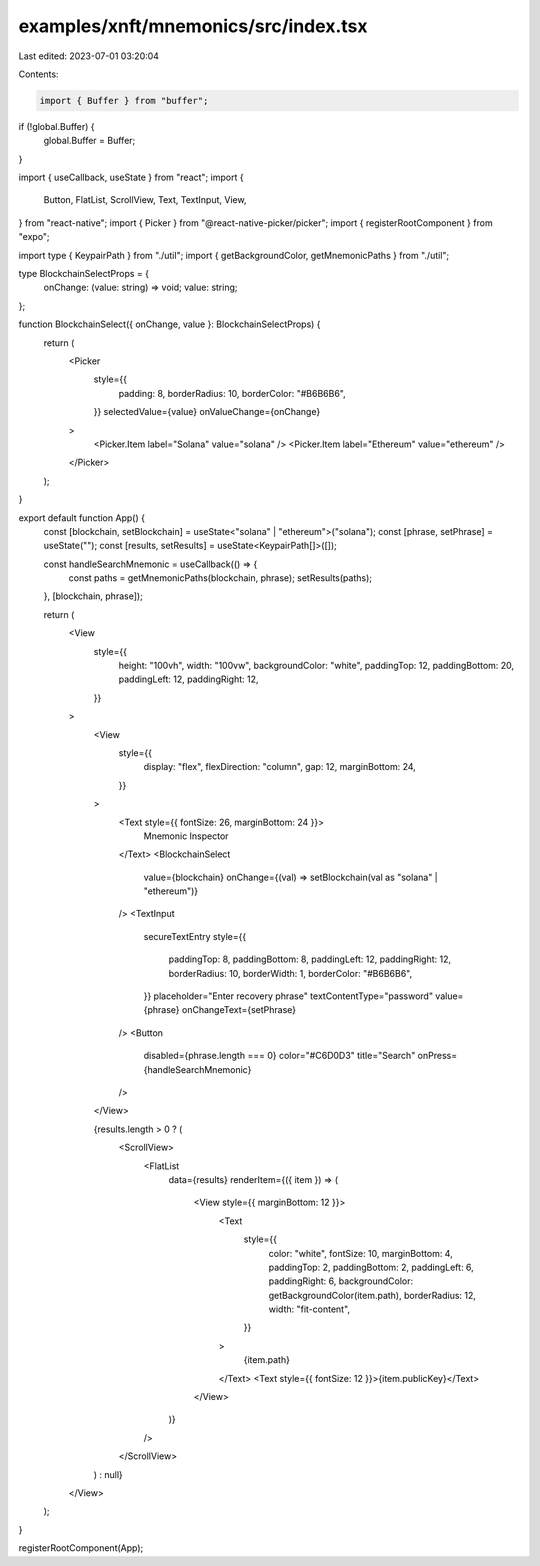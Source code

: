 examples/xnft/mnemonics/src/index.tsx
=====================================

Last edited: 2023-07-01 03:20:04

Contents:

.. code-block:: tsx

    import { Buffer } from "buffer";
if (!global.Buffer) {
  global.Buffer = Buffer;
}

import { useCallback, useState } from "react";
import {
  Button,
  FlatList,
  ScrollView,
  Text,
  TextInput,
  View,
} from "react-native";
import { Picker } from "@react-native-picker/picker";
import { registerRootComponent } from "expo";

import type { KeypairPath } from "./util";
import { getBackgroundColor, getMnemonicPaths } from "./util";

type BlockchainSelectProps = {
  onChange: (value: string) => void;
  value: string;
};

function BlockchainSelect({ onChange, value }: BlockchainSelectProps) {
  return (
    <Picker
      style={{
        padding: 8,
        borderRadius: 10,
        borderColor: "#B6B6B6",
      }}
      selectedValue={value}
      onValueChange={onChange}
    >
      <Picker.Item label="Solana" value="solana" />
      <Picker.Item label="Ethereum" value="ethereum" />
    </Picker>
  );
}

export default function App() {
  const [blockchain, setBlockchain] = useState<"solana" | "ethereum">("solana");
  const [phrase, setPhrase] = useState("");
  const [results, setResults] = useState<KeypairPath[]>([]);

  const handleSearchMnemonic = useCallback(() => {
    const paths = getMnemonicPaths(blockchain, phrase);
    setResults(paths);
  }, [blockchain, phrase]);

  return (
    <View
      style={{
        height: "100vh",
        width: "100vw",
        backgroundColor: "white",
        paddingTop: 12,
        paddingBottom: 20,
        paddingLeft: 12,
        paddingRight: 12,
      }}
    >
      <View
        style={{
          display: "flex",
          flexDirection: "column",
          gap: 12,
          marginBottom: 24,
        }}
      >
        <Text style={{ fontSize: 26, marginBottom: 24 }}>
          Mnemonic Inspector
        </Text>
        <BlockchainSelect
          value={blockchain}
          onChange={(val) => setBlockchain(val as "solana" | "ethereum")}
        />
        <TextInput
          secureTextEntry
          style={{
            paddingTop: 8,
            paddingBottom: 8,
            paddingLeft: 12,
            paddingRight: 12,
            borderRadius: 10,
            borderWidth: 1,
            borderColor: "#B6B6B6",
          }}
          placeholder="Enter recovery phrase"
          textContentType="password"
          value={phrase}
          onChangeText={setPhrase}
        />
        <Button
          disabled={phrase.length === 0}
          color="#C6D0D3"
          title="Search"
          onPress={handleSearchMnemonic}
        />
      </View>

      {results.length > 0 ? (
        <ScrollView>
          <FlatList
            data={results}
            renderItem={({ item }) => (
              <View style={{ marginBottom: 12 }}>
                <Text
                  style={{
                    color: "white",
                    fontSize: 10,
                    marginBottom: 4,
                    paddingTop: 2,
                    paddingBottom: 2,
                    paddingLeft: 6,
                    paddingRight: 6,
                    backgroundColor: getBackgroundColor(item.path),
                    borderRadius: 12,
                    width: "fit-content",
                  }}
                >
                  {item.path}
                </Text>
                <Text style={{ fontSize: 12 }}>{item.publicKey}</Text>
              </View>
            )}
          />
        </ScrollView>
      ) : null}
    </View>
  );
}

registerRootComponent(App);


